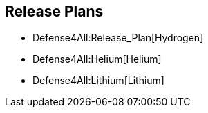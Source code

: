 [[release-plans]]
== Release Plans

* Defense4All:Release_Plan[Hydrogen]
* Defense4All:Helium[Helium]
* Defense4All:Lithium[Lithium]

